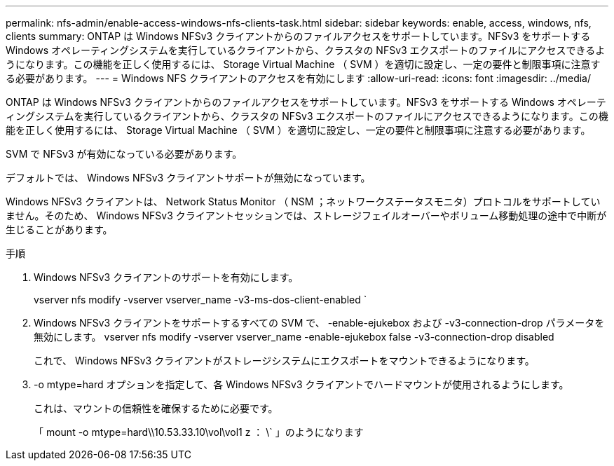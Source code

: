 ---
permalink: nfs-admin/enable-access-windows-nfs-clients-task.html 
sidebar: sidebar 
keywords: enable, access, windows, nfs, clients 
summary: ONTAP は Windows NFSv3 クライアントからのファイルアクセスをサポートしています。NFSv3 をサポートする Windows オペレーティングシステムを実行しているクライアントから、クラスタの NFSv3 エクスポートのファイルにアクセスできるようになります。この機能を正しく使用するには、 Storage Virtual Machine （ SVM ）を適切に設定し、一定の要件と制限事項に注意する必要があります。 
---
= Windows NFS クライアントのアクセスを有効にします
:allow-uri-read: 
:icons: font
:imagesdir: ../media/


[role="lead"]
ONTAP は Windows NFSv3 クライアントからのファイルアクセスをサポートしています。NFSv3 をサポートする Windows オペレーティングシステムを実行しているクライアントから、クラスタの NFSv3 エクスポートのファイルにアクセスできるようになります。この機能を正しく使用するには、 Storage Virtual Machine （ SVM ）を適切に設定し、一定の要件と制限事項に注意する必要があります。

SVM で NFSv3 が有効になっている必要があります。

デフォルトでは、 Windows NFSv3 クライアントサポートが無効になっています。

Windows NFSv3 クライアントは、 Network Status Monitor （ NSM ；ネットワークステータスモニタ）プロトコルをサポートしていません。そのため、 Windows NFSv3 クライアントセッションでは、ストレージフェイルオーバーやボリューム移動処理の途中で中断が生じることがあります。

.手順
. Windows NFSv3 クライアントのサポートを有効にします。
+
vserver nfs modify -vserver vserver_name -v3-ms-dos-client-enabled `

. Windows NFSv3 クライアントをサポートするすべての SVM で、 -enable-ejukebox および -v3-connection-drop パラメータを無効にします。 vserver nfs modify -vserver vserver_name -enable-ejukebox false -v3-connection-drop disabled
+
これで、 Windows NFSv3 クライアントがストレージシステムにエクスポートをマウントできるようになります。

. -o mtype=hard オプションを指定して、各 Windows NFSv3 クライアントでハードマウントが使用されるようにします。
+
これは、マウントの信頼性を確保するために必要です。

+
「 mount -o mtype=hard\\10.53.33.10\vol\vol1 z ： \` 」のようになります


